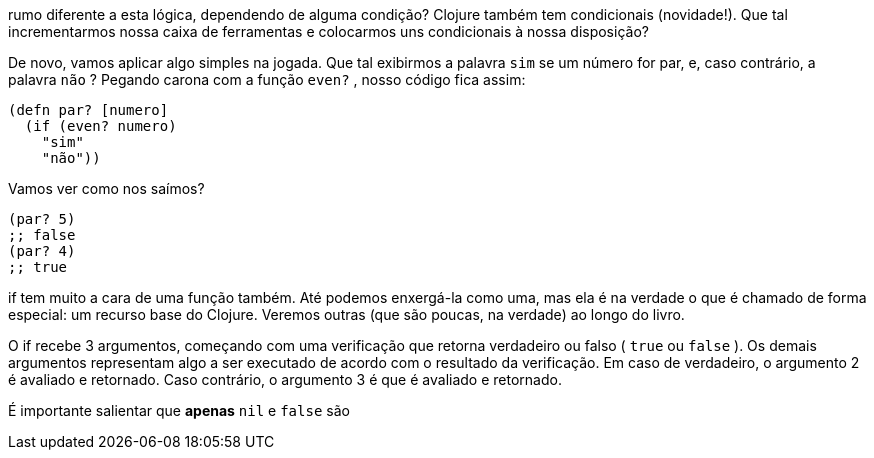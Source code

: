 rumo  diferente  a  esta  lógica,  dependendo  de  alguma  condição?
Clojure  também  tem  condicionais  (novidade!).  Que  tal
incrementarmos  nossa  caixa  de  ferramentas  e  colocarmos  uns
condicionais à nossa disposição?

De  novo,  vamos  aplicar  algo  simples  na  jogada.  Que  tal
exibirmos a palavra  `sim`  se um número for par, e, caso contrário,
a  palavra   `não` ?  Pegando  carona  com  a  função   `even?` ,  nosso
código fica assim:

```
(defn par? [numero]
  (if (even? numero)
    "sim"
    "não"))
```

Vamos ver como nos saímos?

```
(par? 5)
;; false
(par? 4)
;; true
```

if  tem muito a cara de uma função também. Até podemos
enxergá-la como uma, mas ela é na verdade o que é chamado de
forma especial: um recurso base do Clojure. Veremos outras (que
são poucas, na verdade) ao longo do livro.

O  if  recebe 3 argumentos, começando com uma verificação
que retorna verdadeiro ou falso ( `true`   ou   `false` ).  Os  demais
argumentos  representam  algo  a  ser  executado  de  acordo  com  o
resultado da verificação. Em caso de verdadeiro, o argumento 2 é
avaliado  e  retornado.  Caso  contrário,  o  argumento  3  é  que  é
avaliado e retornado.

É  importante  salientar  que  *apenas*    `nil`    e    `false`    são